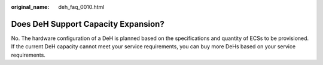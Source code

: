 :original_name: deh_faq_0010.html

.. _deh_faq_0010:

Does DeH Support Capacity Expansion?
====================================

No. The hardware configuration of a DeH is planned based on the specifications and quantity of ECSs to be provisioned. If the current DeH capacity cannot meet your service requirements, you can buy more DeHs based on your service requirements.
